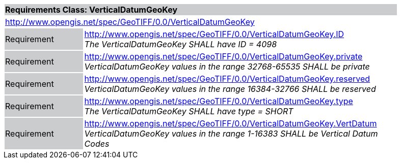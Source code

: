[cols="1,4",width="90%"]
|===
2+|*Requirements Class: VerticalDatumGeoKey* {set:cellbgcolor:#CACCCE}
2+|http://www.opengis.net/spec/GeoTIFF/0.0/VerticalDatumGeoKey 
{set:cellbgcolor:#FFFFFF}

|Requirement {set:cellbgcolor:#CACCCE}
|http://www.opengis.net/spec/GeoTIFF/0.0/VerticalDatumGeoKey.ID +
_The VerticalDatumGeoKey SHALL have ID = 4098_
{set:cellbgcolor:#FFFFFF}

|Requirement {set:cellbgcolor:#CACCCE}
|http://www.opengis.net/spec/GeoTIFF/0.0/VerticalDatumGeoKey.private +
_VerticalDatumGeoKey values in the range 32768-65535 SHALL be private_
{set:cellbgcolor:#FFFFFF}

|Requirement {set:cellbgcolor:#CACCCE}
|http://www.opengis.net/spec/GeoTIFF/0.0/VerticalDatumGeoKey.reserved +
_VerticalDatumGeoKey values in the range 16384-32766 SHALL be reserved_
{set:cellbgcolor:#FFFFFF}

|Requirement {set:cellbgcolor:#CACCCE}
|http://www.opengis.net/spec/GeoTIFF/0.0/VerticalDatumGeoKey.type +
_The VerticalDatumGeoKey SHALL have type = SHORT_
{set:cellbgcolor:#FFFFFF}

|Requirement {set:cellbgcolor:#CACCCE}
|http://www.opengis.net/spec/GeoTIFF/0.0/VerticalDatumGeoKey.VertDatum +
_VerticalDatumGeoKey values in the range 1-16383 SHALL be Vertical Datum Codes_
{set:cellbgcolor:#FFFFFF}
|===
